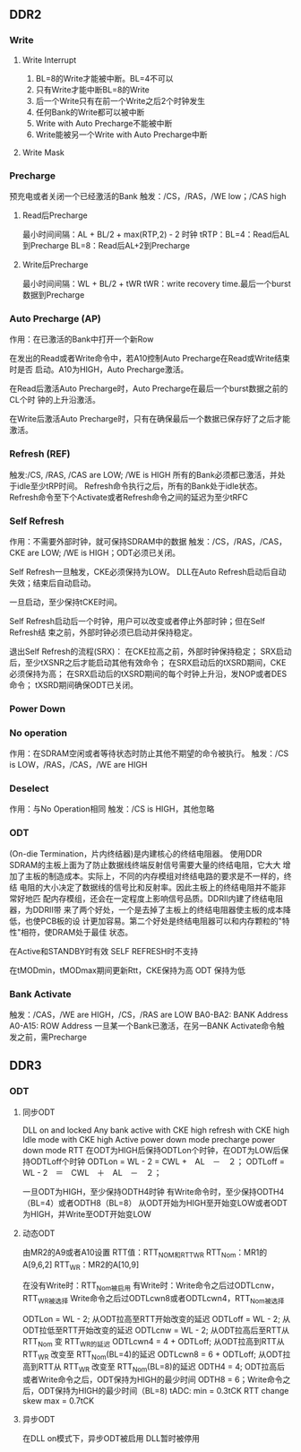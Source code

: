 

** DDR2

*** Write
**** Write Interrupt
    1. BL=8的Write才能被中断。BL=4不可以
    2. 只有Write才能中断BL=8的Write
    3. 后一个Write只有在前一个Write之后2个时钟发生
    4. 任何Bank的Write都可以被中断
    5. Write with Auto Precharge不能被中断
    6. Write能被另一个Write with Auto Precharge中断

**** Write Mask

*** Precharge
    预充电或者关闭一个已经激活的Bank
    触发：/CS，/RAS，/WE low；/CAS high
**** Read后Precharge
     最小时间间隔：AL + BL/2 + max(RTP,2) - 2 时钟
     tRTP：BL=4：Read后AL到Precharge
           BL=8：Read后AL+2到Precharge
**** Write后Precharge
     最小时间间隔：WL + BL/2 + tWR
     tWR：write recovery time.最后一个burst数据到Precharge

*** Auto Precharge (AP)
    作用：在已激活的Bank中打开一个新Row

    在发出的Read或者Write命令中，若A10控制Auto Precharge在Read或Write结束时是否
    启动。A10为HIGH，Auto Precharge激活。

    在Read后激活Auto Precharge时，Auto Precharge在最后一个burst数据之前的CL个时
    钟的上升沿激活。

    在Write后激活Auto Precharge时，只有在确保最后一个数据已保存好了之后才能激活。

*** Refresh (REF)
    触发:/CS, /RAS, /CAS are LOW; /WE is HIGH
    所有的Bank必须都已激活，并处于idle至少tRP时间。
    Refresh命令执行之后，所有的Bank处于idle状态。
    Refresh命令至下个Activate或者Refresh命令之间的延迟为至少tRFC

*** Self Refresh
    作用：不需要外部时钟，就可保持SDRAM中的数据
    触发：/CS，/RAS，/CAS，CKE are LOW; /WE is HIGH；ODT必须已关闭。

    Self Refresh一旦触发，CKE必须保持为LOW。
    DLL在Auto Refresh启动后自动失效；结束后自动启动。

    一旦启动，至少保持tCKE时间。

    Self Refresh启动后一个时钟，用户可以改变或者停止外部时钟；但在Self Refresh结
    束之前，外部时钟必须已启动并保持稳定。

    退出Self Refresh的流程(SRX)：
        在CKE拉高之前，外部时钟保持稳定；
        SRX启动后，至少tXSNR之后才能启动其他有效命令；
        在SRX启动后的tXSRD期间，CKE必须保持为高；
        在SRX启动后的tXSRD期间的每个时钟上升沿，发NOP或者DES命令；
        tXSRD期间确保ODT已关闭。

*** Power Down

*** No operation
    作用：在SDRAM空闲或者等待状态时防止其他不期望的命令被执行。
    触发：/CS is LOW，/RAS，/CAS，/WE are HIGH

*** Deselect
    作用：与No Operation相同
    触发：/CS is HIGH，其他忽略

*** ODT
    (On-die Termination，片内终结器)是内建核心的终结电阻器。
    使用DDR SDRAM的主板上面为了防止数据线终端反射信号需要大量的终结电阻，它大大
    增加了主板的制造成本。实际上，不同的内存模组对终结电路的要求是不一样的，终结
    电阻的大小决定了数据线的信号比和反射率。因此主板上的终结电阻并不能非常好地匹
    配内存模组，还会在一定程度上影响信号品质。DDRII内建了终结电阻器，为DDRII带
    来了两个好处，一个是去掉了主板上的终结电阻器使主板的成本降低，也使PCB板的设
    计更加容易。第二个好处是终结电阻器可以和内存颗粒的"特性"相符，使DRAM处于最佳
    状态。

    在Active和STANDBY时有效
    SELF REFRESH时不支持

    在tMODmin，tMODmax期间更新Rtt，CKE保持为高
    ODT 保持为低

*** Bank Activate
    触发：/CAS，/WE are HIGH，/CS，/RAS are LOW
    BA0-BA2:  BANK Address
    A0-A15:   ROW Address
    一旦某一个Bank已激活，在另一BANK Activate命令触发之前，需Precharge

** DDR3

*** ODT
**** 同步ODT
     DLL on and locked
         Any bank active with CKE high
         refresh with CKE high
         Idle mode with CKE high
         Active power down mode
         precharge power down mode
     RTT 在ODT为HIGH后保持ODTLon个时钟，在ODT为LOW后保持ODTLoff个时钟
     ODTLon = WL  - 2 = CWL +　AL　－　２；
     ODTLoff = WL - 2　＝　CWL　＋　AL　－　２；

     一旦ODT为HIGH，至少保持ODTH4时钟
     有Write命令时，至少保持ODTH4（BL=4）或者ODTH8（BL=8）
     从ODT开始为HIGH至开始变LOW或者ODT为HIGH，并Write至ODT开始变LOW

**** 动态ODT
     由MR2的A9或者A10设置
     RTT值：RTT_NOM和RTT_WR
     RTT_Nom：MR1的A[9,6,2]
     RTT_WR：MR2的A[10,9]

     在没有Write时：RTT_Nom被启用
     有Write时：Write命令之后过ODTLcnw，RTT_WR被选择
               Write命令之后过ODTLcwn8或者ODTLcwn4，RTT_Nom被选择

     ODTLon  = WL - 2; 从ODT拉高至RTT开始改变的延迟
     ODTLoff = WL - 2; 从ODT拉低至RTT开始改变的延迟
     ODTLcnw = WL - 2; 从ODT拉高后至RTT从 RTT_Nom 变 RTT_WR的延迟
     ODTLcwn4 = 4 + ODTLoff; 从ODT拉高到RTT从 RTT_WR 改变至 RTT_Nom(BL=4)的延迟
     ODTLcwn8 = 6 + ODTLoff; 从ODT拉高到RTT从 RTT_WR 改变至 RTT_Nom(BL=8)的延迟
     ODTH4 = 4; ODT拉高后或者Write命令之后，ODT保持为HIGH的最少时间
     ODTH8 = 6；Write命令之后，ODT保持为HIGH的最少时间（BL=8)
     tADC: min = 0.3tCK RTT change skew
           max = 0.7tCK
**** 异步ODT
     在DLL on模式下，异步ODT被启用
     DLL暂时被停用


